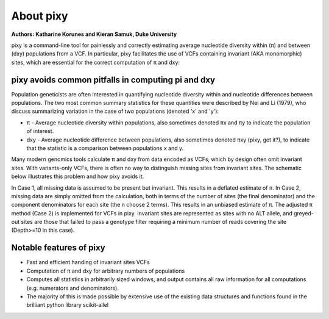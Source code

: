 ************
About pixy
************

**Authors: Katharine Korunes and Kieran Samuk, Duke University**

pixy is a command-line tool for painlessly and correctly estimating average nucleotide diversity within (π) and between (dxy) populations
from a VCF. In particular, pixy facilitates the use of VCFs containing invariant (AKA monomorphic) sites, which are essential for the 
correct computation of π and dxy:

pixy avoids common pitfalls in computing pi and dxy
#####################

Population geneticists are often interested in quantifying nucleotide diversity within and nucleotide differences between populations. 
The two most common summary statistics for these quantities were described by Nei and Li (1979), who discuss summarizing variation in the
case of two populations (denoted 'x' and 'y'):

* π - Average nucleotide diversity within populations, also sometimes denoted πx and πy to indicate the population of interest.
* dxy - Average nucleotide difference between populations, also sometimes denoted πxy (pixy, get it?), to indicate that the statistic is a 
  comparison between populations x and y.
  
Many modern genomics tools calculate π and dxy from data encoded as VCFs, which by design often omit invariant sites. With variants-only VCFs, there is often no way to distinguish missing sites from invariant sites. The schematic below illustrates this problem and how pixy avoids it. 

.. image:: images/pixy_Figure1.png
   :width: 600
   :align: center

.. centered::
   *Figure 1 from Korunes & Samuk 2021.* 
   
In Case 1, all missing data is assumed to be present but invariant. This results in a deflated estimate of π. In Case 2, missing data are simply omitted from the calculation, both in terms of the number of sites (the final denominator) and the component denominators for each site (the n choose 2 terms). This results in an unbiased estimate of π. The adjusted π method (Case 2) is implemented for VCFs in pixy. Invariant sites are represented as sites with no ALT allele, and greyed-out sites are those that failed to pass a genotype filter requiring a minimum number of reads covering the site (Depth>=10 in this case).


Notable features of pixy
#####################

* Fast and efficient handing of invariant sites VCFs
* Computation of π and dxy for arbitrary numbers of populations
* Computes all statistics in arbitrarily sized windows, and output contains all raw information for all computations (e.g. numerators and denominators).
* The majority of this is made possible by extensive use of the existing data structures and functions found in the brilliant python library scikit-allel
